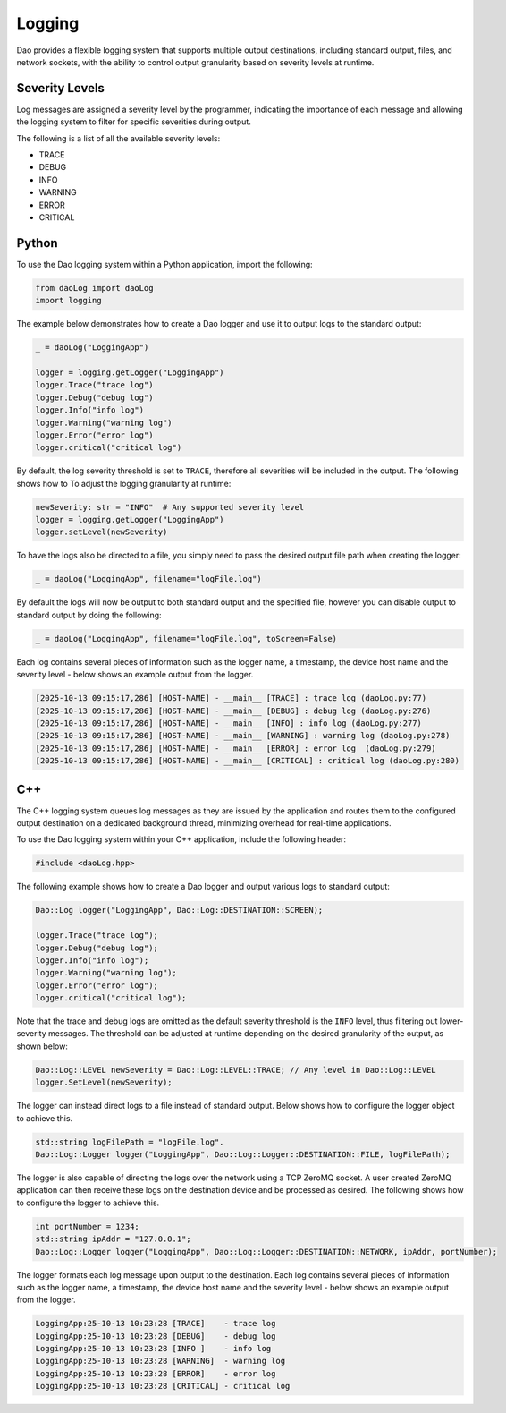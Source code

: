 Logging
=======

Dao provides a flexible logging system that supports multiple output destinations,
including standard output, files, and network sockets, with the ability to control
output granularity based on severity levels at runtime.

Severity Levels
---------------

Log messages are assigned a severity level by the programmer, indicating the
importance of each message and allowing the logging system to filter for specific
severities during output.

The following is a list of all the available severity levels:

* TRACE
* DEBUG
* INFO
* WARNING
* ERROR
* CRITICAL

Python
------

To use the Dao logging system within a Python application, import the following:

.. code-block:: python

    from daoLog import daoLog
    import logging

The example below demonstrates how to create a Dao logger and use it to output
logs to the standard output:

.. code-block:: python

    _ = daoLog("LoggingApp")

    logger = logging.getLogger("LoggingApp")
    logger.Trace("trace log")
    logger.Debug("debug log")
    logger.Info("info log")
    logger.Warning("warning log")
    logger.Error("error log")
    logger.critical("critical log")

By default, the log severity threshold is set to ``TRACE``, therefore all severities
will be included in the output. The following shows how to To adjust the logging granularity
at runtime:

.. code-block:: python

    newSeverity: str = "INFO"  # Any supported severity level
    logger = logging.getLogger("LoggingApp")
    logger.setLevel(newSeverity)

To have the logs also be directed to a file, you simply need to pass the desired
output file path when creating the logger:

.. code-block:: python

    _ = daoLog("LoggingApp", filename="logFile.log")

By default the logs will now be output to both standard output and the specified file,
however you can disable output to standard output by doing the following:

.. code-block:: python

    _ = daoLog("LoggingApp", filename="logFile.log", toScreen=False)


Each log contains several pieces of information such as the logger name, a timestamp, 
the device host name and the severity level - below shows an example output from the logger.

.. code-block:: text

    [2025-10-13 09:15:17,286] [HOST-NAME] - __main__ [TRACE] : trace log (daoLog.py:77)
    [2025-10-13 09:15:17,286] [HOST-NAME] - __main__ [DEBUG] : debug log (daoLog.py:276)
    [2025-10-13 09:15:17,286] [HOST-NAME] - __main__ [INFO] : info log (daoLog.py:277)
    [2025-10-13 09:15:17,286] [HOST-NAME] - __main__ [WARNING] : warning log (daoLog.py:278)
    [2025-10-13 09:15:17,286] [HOST-NAME] - __main__ [ERROR] : error log  (daoLog.py:279)
    [2025-10-13 09:15:17,286] [HOST-NAME] - __main__ [CRITICAL] : critical log (daoLog.py:280)

C++
----

The C++ logging system queues log messages as they are issued by the application
and routes them to the configured output destination on a dedicated background
thread, minimizing overhead for real-time applications.

To use the Dao logging system within your C++ application, include the following header:

.. code-block:: cpp

    #include <daoLog.hpp>

The following example shows how to create a Dao logger and output various logs
to standard output:

.. code-block:: cpp

    Dao::Log logger("LoggingApp", Dao::Log::DESTINATION::SCREEN);

    logger.Trace("trace log");
    logger.Debug("debug log");
    logger.Info("info log");
    logger.Warning("warning log");
    logger.Error("error log");
    logger.critical("critical log");

Note that the trace and debug logs are omitted
as the default severity threshold is the ``INFO`` level, thus filtering out
lower-severity messages. The threshold can be adjusted at runtime depending on
the desired granularity of the output, as shown below:

.. code-block:: cpp

    Dao::Log::LEVEL newSeverity = Dao::Log::LEVEL::TRACE; // Any level in Dao::Log::LEVEL
    logger.SetLevel(newSeverity);

The logger can instead direct logs to a file instead of standard output. Below shows how
to configure the logger object to achieve this.

.. code-block:: cpp

    std::string logFilePath = "logFile.log".
    Dao::Log::Logger logger("LoggingApp", Dao::Log::Logger::DESTINATION::FILE, logFilePath);

The logger is also capable of directing the logs over the network using a TCP ZeroMQ socket. 
A user created ZeroMQ application can then receive these logs on the destination device and
be processed as desired. The following shows how to configure the logger to achieve this.

.. code-block:: cpp

    int portNumber = 1234;
    std::string ipAddr = "127.0.0.1";
    Dao::Log::Logger logger("LoggingApp", Dao::Log::Logger::DESTINATION::NETWORK, ipAddr, portNumber);

The logger formats each log message upon output to the destination. Each log contains several
pieces of information such as the logger name, a timestamp, the device host name and 
the severity level - below shows an example output from the logger.

.. code-block:: text
    
    LoggingApp:25-10-13 10:23:28 [TRACE]    - trace log
    LoggingApp:25-10-13 10:23:28 [DEBUG]    - debug log
    LoggingApp:25-10-13 10:23:28 [INFO ]    - info log
    LoggingApp:25-10-13 10:23:28 [WARNING]  - warning log
    LoggingApp:25-10-13 10:23:28 [ERROR]    - error log
    LoggingApp:25-10-13 10:23:28 [CRITICAL] - critical log
